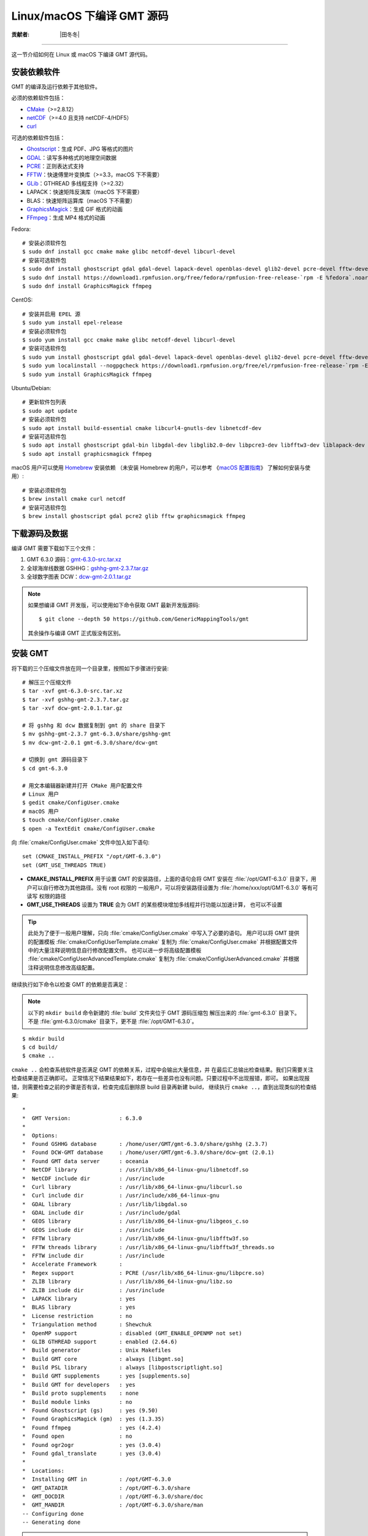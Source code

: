 Linux/macOS 下编译 GMT 源码
===========================

:贡献者: |田冬冬|

----

这一节介绍如何在 Linux 或 macOS 下编译 GMT 源代码。

安装依赖软件
------------

GMT 的编译及运行依赖于其他软件。

必须的依赖软件包括：

- `CMake <https://cmake.org/>`__\ （>=2.8.12）
- `netCDF <https://www.unidata.ucar.edu/software/netcdf/>`__\ （>=4.0 且支持 netCDF-4/HDF5）
- `curl <https://curl.haxx.se/>`__

可选的依赖软件包括：

- `Ghostscript <https://www.ghostscript.com/>`__：生成 PDF、JPG 等格式的图片
- `GDAL <https://www.gdal.org/>`__：读写多种格式的地理空间数据
- `PCRE <https://www.pcre.org/>`__：正则表达式支持
- `FFTW <http://www.fftw.org/>`__：快速傅里叶变换库（>=3.3，macOS 下不需要）
- `GLib <https://wiki.gnome.org/Projects/GLib>`__：GTHREAD 多线程支持（>=2.32）
- LAPACK：快速矩阵反演库（macOS 下不需要）
- BLAS：快速矩阵运算库（macOS 下不需要）
- `GraphicsMagick <http://www.graphicsmagick.org>`__：生成 GIF 格式的动画
- `FFmpeg <http://www.ffmpeg.org/>`__：生成 MP4 格式的动画

Fedora::

    # 安装必须软件包
    $ sudo dnf install gcc cmake make glibc netcdf-devel libcurl-devel
    # 安装可选软件包
    $ sudo dnf install ghostscript gdal gdal-devel lapack-devel openblas-devel glib2-devel pcre-devel fftw-devel
    $ sudo dnf install https://download1.rpmfusion.org/free/fedora/rpmfusion-free-release-`rpm -E %fedora`.noarch.rpm
    $ sudo dnf install GraphicsMagick ffmpeg

CentOS::

    # 安装并启用 EPEL 源
    $ sudo yum install epel-release
    # 安装必须软件包
    $ sudo yum install gcc cmake make glibc netcdf-devel libcurl-devel
    # 安装可选软件包
    $ sudo yum install ghostscript gdal gdal-devel lapack-devel openblas-devel glib2-devel pcre-devel fftw-devel
    $ sudo yum localinstall --nogpgcheck https://download1.rpmfusion.org/free/el/rpmfusion-free-release-`rpm -E %rhel`.noarch.rpm
    $ sudo yum install GraphicsMagick ffmpeg

Ubuntu/Debian::

    # 更新软件包列表
    $ sudo apt update
    # 安装必须软件包
    $ sudo apt install build-essential cmake libcurl4-gnutls-dev libnetcdf-dev
    # 安装可选软件包
    $ sudo apt install ghostscript gdal-bin libgdal-dev libglib2.0-dev libpcre3-dev libfftw3-dev liblapack-dev
    $ sudo apt install graphicsmagick ffmpeg

macOS 用户可以使用 `Homebrew <https://brew.sh>`__ 安装依赖
（未安装 Homebrew 的用户，可以参考
《`macOS 配置指南 <https://seismo-learn.org/seismology101/computer/macos-setup/#homebrew>`__》
了解如何安装与使用）::

    # 安装必须软件包
    $ brew install cmake curl netcdf
    # 安装可选软件包
    $ brew install ghostscript gdal pcre2 glib fftw graphicsmagick ffmpeg

下载源码及数据
--------------

编译 GMT 需要下载如下三个文件：

#. GMT 6.3.0 源码：`gmt-6.3.0-src.tar.xz <http://mirrors.ustc.edu.cn/gmt/gmt-6.3.0-src.tar.xz>`_
#. 全球海岸线数据 GSHHG：`gshhg-gmt-2.3.7.tar.gz <http://mirrors.ustc.edu.cn/gmt/gshhg-gmt-2.3.7.tar.gz>`_
#. 全球数字图表 DCW：`dcw-gmt-2.0.1.tar.gz <https://github.com/GenericMappingTools/dcw-gmt/releases/download/2.0.1/dcw-gmt-2.0.1.tar.gz>`_

.. note::

    如果想编译 GMT 开发版，可以使用如下命令获取 GMT 最新开发版源码::

        $ git clone --depth 50 https://github.com/GenericMappingTools/gmt

    其余操作与编译 GMT 正式版没有区别。

安装 GMT
--------

将下载的三个压缩文件放在同一个目录里，按照如下步骤进行安装::

   # 解压三个压缩文件
   $ tar -xvf gmt-6.3.0-src.tar.xz
   $ tar -xvf gshhg-gmt-2.3.7.tar.gz
   $ tar -xvf dcw-gmt-2.0.1.tar.gz

   # 将 gshhg 和 dcw 数据复制到 gmt 的 share 目录下
   $ mv gshhg-gmt-2.3.7 gmt-6.3.0/share/gshhg-gmt
   $ mv dcw-gmt-2.0.1 gmt-6.3.0/share/dcw-gmt

   # 切换到 gmt 源码目录下
   $ cd gmt-6.3.0

   # 用文本编辑器新建并打开 CMake 用户配置文件
   # Linux 用户
   $ gedit cmake/ConfigUser.cmake
   # macOS 用户
   $ touch cmake/ConfigUser.cmake
   $ open -a TextEdit cmake/ConfigUser.cmake

向 :file:`cmake/ConfigUser.cmake` 文件中加入如下语句::

    set (CMAKE_INSTALL_PREFIX "/opt/GMT-6.3.0")
    set (GMT_USE_THREADS TRUE)

- **CMAKE_INSTALL_PREFIX** 用于设置 GMT 的安装路径，上面的语句会将 GMT 安装在
  :file:`/opt/GMT-6.3.0` 目录下，用户可以自行修改为其他路径。没有 root 权限的
  一般用户，可以将安装路径设置为 :file:`/home/xxx/opt/GMT-6.3.0` 等有可读写
  权限的路径
- **GMT_USE_THREADS** 设置为 **TRUE** 会为 GMT 的某些模块增加多线程并行功能以加速计算，
  也可以不设置

.. tip::

   此处为了便于一般用户理解，只向 :file:`cmake/ConfigUser.cmake` 中写入了必要的语句。
   用户可以将 GMT 提供的配置模板 :file:`cmake/ConfigUserTemplate.cmake` 复制为
   :file:`cmake/ConfigUser.cmake` 并根据配置文件中的大量注释说明信息自行修改配置文件。
   也可以进一步将高级配置模板 :file:`cmake/ConfigUserAdvancedTemplate.cmake` 复制为
   :file:`cmake/ConfigUserAdvanced.cmake` 并根据注释说明信息修改高级配置。

继续执行如下命令以检查 GMT 的依赖是否满足：

.. note::

    以下的 ``mkdir build`` 命令新建的 :file:`build` 文件夹位于 GMT 源码压缩包
    解压出来的 :file:`gmt-6.3.0` 目录下。
    不是 :file:`gmt-6.3.0/cmake` 目录下，更不是 :file:`/opt/GMT-6.3.0`。

::

    $ mkdir build
    $ cd build/
    $ cmake ..

``cmake ..`` 会检查系统软件是否满足 GMT 的依赖关系，过程中会输出大量信息，并
在最后汇总输出检查结果。我们只需要关注检查结果是否正确即可。
正常情况下结果结果如下，若存在一些差异也没有问题。只要过程中不出现报错，即可。
如果出现报错，则需要检查之前的步骤是否有误，检查完成后删除原 build 目录再新建 build，
继续执行 ``cmake ..``，直到出现类似的检查结果::

    *
    *  GMT Version:               : 6.3.0
    *
    *  Options:
    *  Found GSHHG database       : /home/user/GMT/gmt-6.3.0/share/gshhg (2.3.7)
    *  Found DCW-GMT database     : /home/user/GMT/gmt-6.3.0/share/dcw-gmt (2.0.1)
    *  Found GMT data server      : oceania
    *  NetCDF library             : /usr/lib/x86_64-linux-gnu/libnetcdf.so
    *  NetCDF include dir         : /usr/include
    *  Curl library               : /usr/lib/x86_64-linux-gnu/libcurl.so
    *  Curl include dir           : /usr/include/x86_64-linux-gnu
    *  GDAL library               : /usr/lib/libgdal.so
    *  GDAL include dir           : /usr/include/gdal
    *  GEOS library               : /usr/lib/x86_64-linux-gnu/libgeos_c.so
    *  GEOS include dir           : /usr/include
    *  FFTW library               : /usr/lib/x86_64-linux-gnu/libfftw3f.so
    *  FFTW threads library       : /usr/lib/x86_64-linux-gnu/libfftw3f_threads.so
    *  FFTW include dir           : /usr/include
    *  Accelerate Framework       :
    *  Regex support              : PCRE (/usr/lib/x86_64-linux-gnu/libpcre.so)
    *  ZLIB library               : /usr/lib/x86_64-linux-gnu/libz.so
    *  ZLIB include dir           : /usr/include
    *  LAPACK library             : yes
    *  BLAS library               : yes
    *  License restriction        : no
    *  Triangulation method       : Shewchuk
    *  OpenMP support             : disabled (GMT_ENABLE_OPENMP not set)
    *  GLIB GTHREAD support       : enabled (2.64.6)
    *  Build generator            : Unix Makefiles
    *  Build GMT core             : always [libgmt.so]
    *  Build PSL library          : always [libpostscriptlight.so]
    *  Build GMT supplements      : yes [supplements.so]
    *  Build GMT for developers   : yes
    *  Build proto supplements    : none
    *  Build module links         : no
    *  Found Ghostscript (gs)     : yes (9.50)
    *  Found GraphicsMagick (gm)  : yes (1.3.35)
    *  Found ffmpeg               : yes (4.2.4)
    *  Found open                 : no
    *  Found ogr2ogr              : yes (3.0.4)
    *  Found gdal_translate       : yes (3.0.4)
    *
    *  Locations:
    *  Installing GMT in          : /opt/GMT-6.3.0
    *  GMT_DATADIR                : /opt/GMT-6.3.0/share
    *  GMT_DOCDIR                 : /opt/GMT-6.3.0/share/doc
    *  GMT_MANDIR                 : /opt/GMT-6.3.0/share/man
    -- Configuring done
    -- Generating done

.. warning::

    Anaconda 用户请注意！由于 Anaconda 中也安装了 FFTW、GDAL、netCDF 等库文件，
    GMT 在配置过程中可能会找到 Anaconda 提供的库文件，进而导致配置、编译或执行
    过程中出错。

    解决办法是，在 Shell 配置文件（:file:`~/.bashrc` 或 :file:`~/.zshrc`）中
    将 Anaconda 相关的环境变量注释掉，以保证 GMT 在配置和编译过程中找到的不是
    Anaconda 提供的库文件。待 GMT 安装完成后，再将 Anaconda 相关环境变量改回即可。

检查完毕后，开始编译和安装::

    $ make -j
    $ sudo make -j install

.. note::

   **-j** 选项可以实现并行编译以减少编译时间。但据用户报告，某些 Ubuntu 发行版下
   使用 **-j** 选项会导致编译过程卡死。Ubuntu 用户建议在上面的两条命令中去掉 **-j** 选项。

修改环境变量
------------

打开终端，使用如下命令用文件编辑器打开 Shell 配置文件::

    # Linux 用户
    $ gedit ~/.bashrc

    # macOS 用户
    $ open ~/.zshrc

然后向文件末尾加入如下语句以修改环境变量。修改完成后保存文件并退出，
然后重启终端使其生效::

    export GMT6HOME=/opt/GMT-6.3.0
    export PATH=${GMT6HOME}/bin:$PATH
    export LD_LIBRARY_PATH=${LD_LIBRARY_PATH}:${GMT6HOME}/lib64

说明：

- 第一个命令添加了环境变量 **GMT6HOME**
- 第二个命令修改 GMT6 的 :file:`bin` 目录加入到 **PATH** 中，使得在终端或脚本中可以找到 GMT 命令
- 第三个命令将 GMT6 的 :file:`lib` 目录加入到动态链接库路径中。
  通常，32 位系统的路径为 :file:`lib`，64 位系统的路径为 :file:`lib64`

测试是否安装成功
----------------

重新打开一个终端，键入如下命令，若正确显示 GMT 版本号，则表示安装成功::

    $ gmt --version
    6.3.0

升级/卸载 GMT
-------------

按照上面的配置，GMT 会被安装到 :file:`/opt/GMT-6.3.0` 目录下。若想要卸载 GMT，
可以直接删除整个 :file:`/opt/GMT-6.3.0` 即可。

GMT 不支持自动更新，因而若想要升级 GMT，通常建议先卸载 GMT，然后再下载新版源码
并按照上面的步骤重新编译安装。

当然，高级用户也可以同时安装多个版本的 GMT，但需要注意环境变量 **PATH** 的设置。
